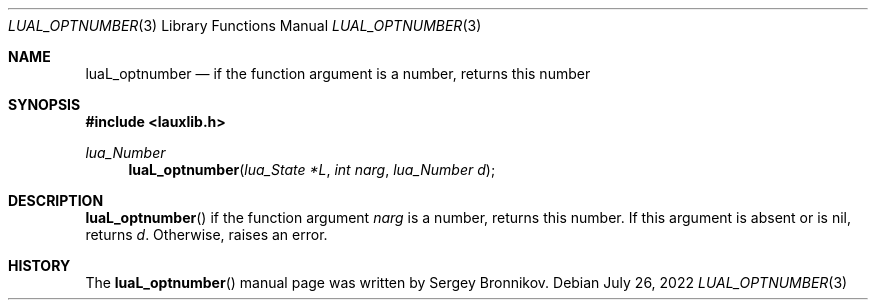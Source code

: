 .Dd $Mdocdate: July 26 2022 $
.Dt LUAL_OPTNUMBER 3
.Os
.Sh NAME
.Nm luaL_optnumber
.Nd if the function argument is a number, returns this number
.Sh SYNOPSIS
.In lauxlib.h
.Ft lua_Number
.Fn luaL_optnumber "lua_State *L" "int narg" "lua_Number d"
.Sh DESCRIPTION
.Fn luaL_optnumber
if the function argument
.Fa narg
is a number, returns this number.
If this argument is absent or is
.Dv nil ,
returns
.Fa d .
Otherwise, raises an error.
.Sh HISTORY
The
.Fn luaL_optnumber
manual page was written by Sergey Bronnikov.
